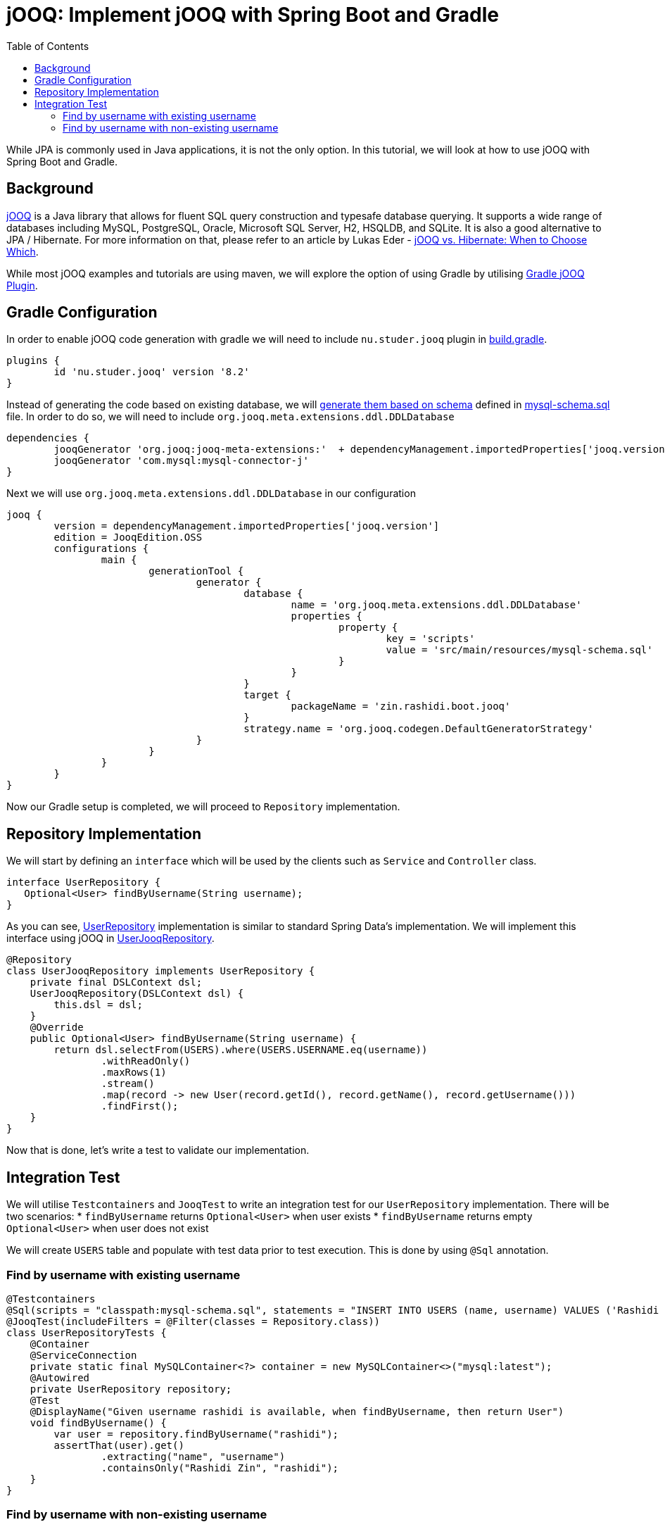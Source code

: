 = jOOQ: Implement jOOQ with Spring Boot and Gradle
:source-highlighter: highlight.js
:highlightjs-languages: java, groovy
:toc:
:nofooter:
:icons: font
:url-quickref: https://github.com/rashidi/spring-boot-tutorials/tree/master/jooq

While JPA is commonly used in Java applications, it is not the only option. In this tutorial, we will look at how to use jOOQ with Spring Boot and Gradle.


== Background
https://www.jooq.org/[jOOQ] is a Java library that allows for fluent SQL query construction and typesafe database querying. It supports a
wide range of databases including MySQL, PostgreSQL, Oracle, Microsoft SQL Server, H2, HSQLDB, and SQLite.
It is also a good alternative to JPA / Hibernate. For more information on that, please refer to an article by Lukas Eder -
https://blog.jooq.org/jooq-vs-hibernate-when-to-choose-which/[jOOQ vs. Hibernate: When to Choose Which].

While most jOOQ examples and tutorials are using maven, we will explore the option of using Gradle by utilising
https://github.com/etiennestuder/gradle-jooq-plugin[Gradle jOOQ Plugin].

== Gradle Configuration
In order to enable jOOQ code generation with gradle we will need to include `nu.studer.jooq` plugin in link:{url-quickref}/build.gradle[build.gradle].

[source, groovy]
----
plugins {
        id 'nu.studer.jooq' version '8.2'
}
----

Instead of generating the code based on existing database, we will https://www.jooq.org/doc/latest/manual/code-generation/codegen-ddl/[generate them based on schema]
defined in link:{url-quickref}/src/main/resources/mysql-schema.sql[mysql-schema.sql] file. In order to do so, we will need to include `org.jooq.meta.extensions.ddl.DDLDatabase`

[source, groovy]
----
dependencies {
        jooqGenerator 'org.jooq:jooq-meta-extensions:'  + dependencyManagement.importedProperties['jooq.version']
        jooqGenerator 'com.mysql:mysql-connector-j'
}
----

Next we will use `org.jooq.meta.extensions.ddl.DDLDatabase` in our configuration

[source, groovy]
----
jooq {
        version = dependencyManagement.importedProperties['jooq.version']
        edition = JooqEdition.OSS
        configurations {
                main {
                        generationTool {
                                generator {
                                        database {
                                                name = 'org.jooq.meta.extensions.ddl.DDLDatabase'
                                                properties {
                                                        property {
                                                                key = 'scripts'
                                                                value = 'src/main/resources/mysql-schema.sql'
                                                        }
                                                }
                                        }
                                        target {
                                                packageName = 'zin.rashidi.boot.jooq'
                                        }
                                        strategy.name = 'org.jooq.codegen.DefaultGeneratorStrategy'
                                }
                        }
                }
        }
}
----

Now our Gradle setup is completed, we will proceed to `Repository` implementation.

== Repository Implementation
We will start by defining an `interface` which will be used by the clients such as `Service` and `Controller` class.

[source, java]
----
interface UserRepository {
   Optional<User> findByUsername(String username);
}
----

As you can see, link:{url-quickref}/src/main/java/zin/rashidi/boot/jooq/user/UserRepository.java[UserRepository] implementation is similar
to standard Spring Data's implementation. We will implement this interface using jOOQ in link:{url-quickref}/src/main/java/zin/rashidi/boot/jooq/user/UserJooqRepository.java[UserJooqRepository].

[source, java]
----
@Repository
class UserJooqRepository implements UserRepository {
    private final DSLContext dsl;
    UserJooqRepository(DSLContext dsl) {
        this.dsl = dsl;
    }
    @Override
    public Optional<User> findByUsername(String username) {
        return dsl.selectFrom(USERS).where(USERS.USERNAME.eq(username))
                .withReadOnly()
                .maxRows(1)
                .stream()
                .map(record -> new User(record.getId(), record.getName(), record.getUsername()))
                .findFirst();
    }
}
----

Now that is done, let's write a test to validate our implementation.

== Integration Test
We will utilise `Testcontainers` and `JooqTest` to write an integration test for our `UserRepository` implementation. There will be two
scenarios:
* `findByUsername` returns `Optional<User>` when user exists
* `findByUsername` returns empty `Optional<User>` when user does not exist

We will create `USERS` table and populate with test data prior to test execution. This is done by using `@Sql` annotation.

=== Find by username with existing username
[source, java]
----
@Testcontainers
@Sql(scripts = "classpath:mysql-schema.sql", statements = "INSERT INTO USERS (name, username) VALUES ('Rashidi Zin', 'rashidi')")
@JooqTest(includeFilters = @Filter(classes = Repository.class))
class UserRepositoryTests {
    @Container
    @ServiceConnection
    private static final MySQLContainer<?> container = new MySQLContainer<>("mysql:latest");
    @Autowired
    private UserRepository repository;
    @Test
    @DisplayName("Given username rashidi is available, when findByUsername, then return User")
    void findByUsername() {
        var user = repository.findByUsername("rashidi");
        assertThat(user).get()
                .extracting("name", "username")
                .containsOnly("Rashidi Zin", "rashidi");
    }
}
----

=== Find by username with non-existing username
[source, java]
----
@Testcontainers
@Sql(scripts = "classpath:mysql-schema.sql", statements = "INSERT INTO USERS (name, username) VALUES ('Rashidi Zin', 'rashidi')")
@JooqTest(includeFilters = @Filter(classes = Repository.class))
class UserRepositoryTests {
    @Container
    @ServiceConnection
    private static final MySQLContainer<?> container = new MySQLContainer<>("mysql:latest");
    @Autowired
    private UserRepository repository;
    @Test
    @DisplayName("Given there is no user with username zaid.zin, when findByUsername, then return empty Optional")
    void findByUsernameWithNonExistingUsername() {
        var user = repository.findByUsername("zaid.zin");
        assertThat(user).isEmpty();
    }
}
----

Once done, execute the tests in link:{url-quickref}/src/test/java/zin/rashidi/boot/jooq/user/UserRepositoryTests.java[UserRepositoryTests]
to ensure our implementation is working as expected.
